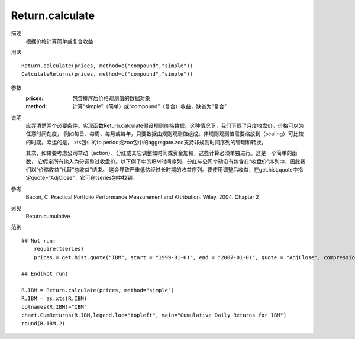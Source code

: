 Return.calculate
================

描述
    根据价格计算简单或复合收益

用法
::

    Return.calculate(prices, method=c("compound","simple"))
    CalculateReturns(prices, method=c("compound","simple"))

参数
    :prices: 包含排序后价格观测值的数据对象
    :method: 计算“simple”（简单）或“compound”（复合）收益，缺省为“复合”

说明
    应弄清楚两个必要条件。实现函数Return.calculate假设规则价格数据。这种情况下，我们下载了月度收盘价。价格可以为任意时间刻度，
    例如每日、每周、每月或每年，只要数据由规则观测值组成。非规则观测值需要缩放到（scaling）可比较的时期。幸运的是，
    xts包中的to.period或zoo包中的aggregate.zoo支持非规则时间序列的管理和转换。

    其次，如果要考虑公司举动（action）、分红或其它调整如时间或资金加权，这些计算必须单独进行。这是一个简单的函数，
    它假定所有输入为分调整过收盘价。以下例子中的IBM时间序列，分红与公司举动没有包含在“收盘价”序列中，因此我们以“价格收益”代替“总收益”结束。
    这会导致严重低估经过长时期的收益序列。要使用调整后收益，在get.hist.quote中指定quote="AdjClose"，它可在tseries包中找到。

参考
    Bacon, C. Practical Portfolio Performance Measurement and Attribution. Wiley. 2004. Chapter 2

另见
    Return.cumulative

范例
::

    ## Not run:
        require(tseries)
        prices = get.hist.quote("IBM", start = "1999-01-01", end = "2007-01-01", quote = "AdjClose", compression = "d")

    ## End(Not run)

    R.IBM = Return.calculate(prices, method="simple")
    R.IBM = as.xts(R.IBM)
    colnames(R.IBM)="IBM"
    chart.CumReturns(R.IBM,legend.loc="topleft", main="Cumulative Daily Returns for IBM")
    round(R.IBM,2)

